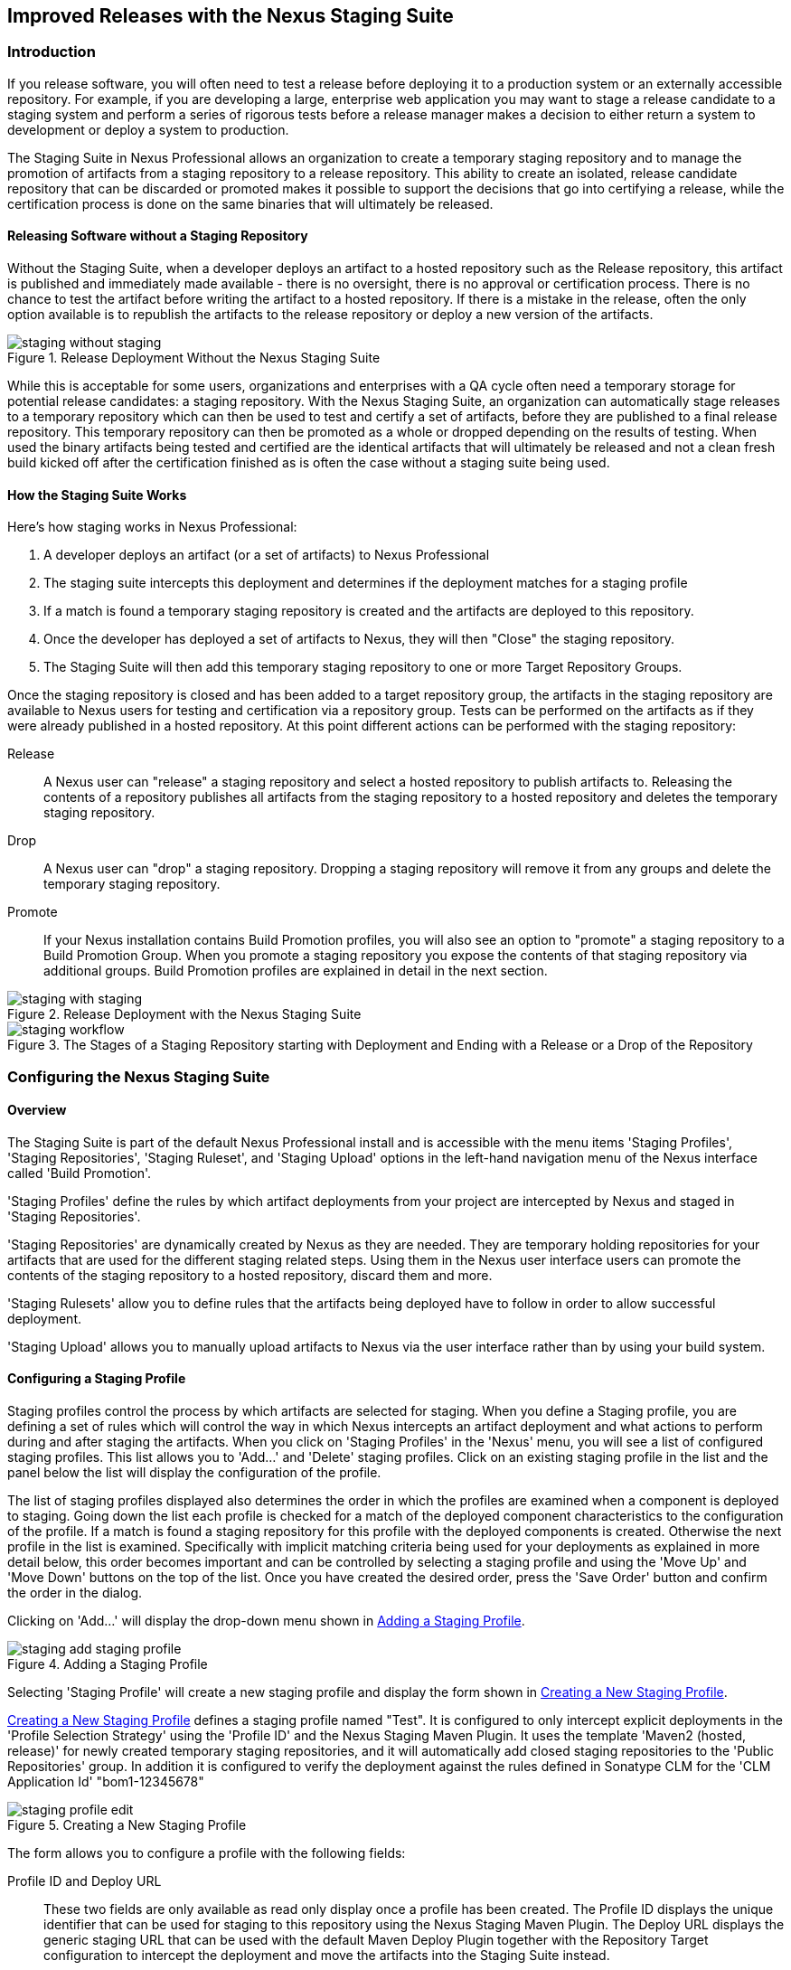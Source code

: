 [[staging]]
== Improved Releases with the Nexus Staging Suite

[[staging-sect-intro]]
=== Introduction

If you release software, you will often need to test a release before
deploying it to a production system or an externally accessible
repository. For example, if you are developing a large, enterprise web
application you may want to stage a release candidate to a staging
system and perform a series of rigorous tests before a release manager
makes a decision to either return a system to development or deploy a
system to production.

The Staging Suite in Nexus Professional allows an organization
to create a temporary staging repository and to manage the promotion
of artifacts from a staging repository to a release repository. This
ability to create an isolated, release candidate repository that can be
discarded or promoted makes it possible to support the decisions that
go into certifying a release, while the certification process is done
on the same binaries that will ultimately be released.

[[staging-sect-without]]
==== Releasing Software without a Staging Repository

Without the Staging Suite, when a developer deploys an artifact to a
hosted repository such as the Release repository, this artifact is
published and immediately made available - there is no oversight,
there is no approval or certification process. There is no chance to
test the artifact before writing the artifact to a hosted
repository. If there is a mistake in the release, often the only
option available is to republish the artifacts to the release
repository or deploy a new version of the artifacts.

.Release Deployment Without the Nexus Staging Suite
image::figs/web/staging_without_staging.png[scale=60]

While this is acceptable for some users, organizations and enterprises
with a QA cycle often need a temporary storage for potential release
candidates: a staging repository. With the Nexus Staging Suite, an
organization can automatically stage releases to a temporary
repository which can then be used to test and certify a set of
artifacts, before they are published to a final release
repository. This temporary repository can then be promoted as a whole
or dropped depending on the results of testing. When used the binary
artifacts being tested and certified are the identical artifacts that
will ultimately be released and not a clean fresh build kicked off
after the certification finished as is often the case without a
staging suite being used.

[[staging-sect-how]]
==== How the Staging Suite Works

Here's how staging works in Nexus Professional:

. A developer deploys an artifact (or a set of artifacts) to Nexus
Professional

. The staging suite intercepts this deployment and determines if the
deployment matches for a staging profile 

. If a match is found a temporary staging repository is created and
the artifacts are deployed to this repository.

. Once the developer has deployed a set of artifacts to Nexus, they
will then "Close" the staging repository.

. The Staging Suite will then add this temporary staging repository to
one or more Target Repository Groups.

Once the staging repository is closed and has been added to a target
repository group, the artifacts in the staging repository are
available to Nexus users for testing and certification via a
repository group. Tests can be performed on the artifacts as if they
were already published in a hosted repository. At this point different
actions can be performed with the staging repository:

Release:: A Nexus user can "release" a staging repository and select a
hosted repository to publish artifacts to. Releasing the contents of a
repository publishes all artifacts from the staging repository to a
hosted repository and deletes the temporary staging repository.

Drop:: A Nexus user can "drop" a staging repository. Dropping a
staging repository will remove it from any groups and delete the
temporary staging repository.

Promote:: If your Nexus installation contains Build Promotion
profiles, you will also see an option to "promote" a staging
repository to a Build Promotion Group. When you promote a staging
repository you expose the contents of that staging repository via
additional groups. Build Promotion profiles are explained in detail in
the next section.

.Release Deployment with the Nexus Staging Suite
image::figs/web/staging_with_staging.png[scale=60]

[[fig-staging-release-description]]
.The Stages of a Staging Repository starting with Deployment and Ending with a Release or a Drop of the Repository
image::figs/web/staging-workflow.png[scale=60]


[[staging-sect-prepare-nexus]]
=== Configuring the Nexus Staging Suite

==== Overview

The Staging Suite is part of the default Nexus Professional install
and is accessible with the menu items 'Staging Profiles', 'Staging
Repositories', 'Staging Ruleset', and 'Staging Upload' options in the
left-hand navigation menu of the Nexus interface called 'Build
Promotion'.

'Staging Profiles' define the rules by which artifact deployments from
your project are intercepted by Nexus and staged in 'Staging
Repositories'. 

'Staging Repositories' are dynamically created by Nexus as they are
needed. They are temporary holding repositories for your artifacts
that are used for the different staging related steps. Using them in
the Nexus user interface users can promote the contents of the
staging repository to a hosted repository, discard them and more.

'Staging Rulesets' allow you to define rules that the artifacts being
deployed have to follow in order to allow successful deployment. 

'Staging Upload' allows you to manually upload artifacts to Nexus via
the user interface rather than by using your build system.

==== Configuring a Staging Profile

Staging profiles control the process by which artifacts are selected
for staging. When you define a Staging profile, you are defining a set
of rules which will control the way in which Nexus intercepts an
artifact deployment and what actions to perform during and after
staging the artifacts. When you click on 'Staging Profiles' in the 'Nexus'
menu, you will see a list of configured staging profiles. This list
allows you to 'Add...' and 'Delete' staging profiles. Click on an
existing staging profile in the list and the panel below the list will
display the configuration of the profile.

The list of staging profiles displayed also determines the order in
which the profiles are examined when a component is deployed to
staging. Going down the list each profile is checked for a match of
the deployed component characteristics to the configuration of the
profile. If a match is found a staging repository for this profile
with the deployed components is created. Otherwise the next profile in
the list is examined. Specifically with implicit matching criteria
being used for your deployments as explained in more detail below,
this order becomes important and can be controlled by selecting a
staging profile and using the 'Move Up' and 'Move Down' buttons on the
top of the list. Once you have created the desired order, press the
'Save Order' button and confirm the order in the dialog.

Clicking on 'Add...' will display the drop-down menu shown in
<<fig-staging-add-staging-profile>>.

[[fig-staging-add-staging-profile]]
.Adding a Staging Profile
image::figs/web/staging_add-staging-profile.png[scale=60]

Selecting 'Staging Profile' will create a new staging profile and
display the form shown in <<fig-staging-edit-profile>>.

<<fig-staging-edit-profile>> defines a staging profile named "Test".
It is configured to only intercept explicit deployments in the
'Profile Selection Strategy' using the 'Profile ID' and the Nexus
Staging Maven Plugin. It uses the template 'Maven2 (hosted, release)'
for newly created temporary staging repositories, and it will
automatically add closed staging repositories to the 'Public
Repositories' group. In addition it is configured to verify the
deployment against the rules defined in Sonatype CLM for the 'CLM
Application Id' "bom1-12345678"

[[fig-staging-edit-profile]]
.Creating a New Staging Profile
image::figs/web/staging-profile-edit.png[scale=60]

The form allows you to configure a profile with the following fields:

Profile ID and Deploy URL:: These two fields are only available as
read only display once a profile has been created. The Profile ID
displays the unique identifier that can be used for staging to this
repository using the Nexus Staging Maven Plugin. The Deploy URL
displays the generic staging URL that can be used with the default
Maven Deploy Plugin together with the Repository Target configuration
to intercept the deployment and move the artifacts into the Staging
Suite instead.

Profile Name:: The name of the staging profile. This can be an arbitrary
value. It is simply a convenience for the Nexus Administrator, and
it is also used to create Nexus roles that are used to grant
permissions to view and manipulate staging repositories created by
this profile.

Profile Selection Strategy:: Select the strategy used by Nexus to
select this staging profile. Explicit or Implicit is the default
behaviour and causes Nexus to select the profile by the provided
staging profile identifier and if none is provided fall back to an
automatic determination. It is necessary to be used with
the Maven Deploy Plugin and the correct staging profile is determined
using Repository Targets together with the generic Deploy URL of Nexus.
+
When using the Nexus Staging Maven Plugin for deployments, and
therefore an explicitly defined staging profile in the project POM, the
setting should be changed to Explicit Only. This will prevent the
profile from implicitly capturing a deployment in this repository due
to the matching defined and allow Nexus to ensure that the deployment
reaches the Staging Profile with the configured Staging Profile ID
even if the default matching and staging profile order could
potentially cause a deployment to end up in a different profile.

Searchable Repositories:: The default value of enabling this
feature will cause any new artifacts in this staging profile to be
added to the indexes and therefore be available in search
queries. Disable this feature to "hide" artifacts in staging.

Staging Mode:: This field contains the options "Deploy," "UI Upload,"
and "Deploy and UI Upload." This controls how artifacts can be staged
to this staging profile. If Deploy is selected, artifacts can only be
deployed using Maven to upload build artifacts. If UI Upload is
selected, users can upload artifacts to Nexus using the Nexus user
interface.

Template:: Defines the template for the format of the temporary
staging repositories created by this staging profile. The current
version of Nexus Professional provides the option "Maven2 (hosted,
release)" only. Additional templates can be supplied by plugins that
enable staging for other repository types. An example for such a
plugin is the http://code.google.com/p/nexus-yum-plugin/[Nexus Yum
Plugin].

Repository Target:: When a developer deploys an artifact to the
generic Deploy URL, the Staging Suite will check to see if the
artifact matches the patterns defined in this Repository Target. The
repository target defines the "trigger" for the creation of a staging
repository from this staging profile and is only needed for implicit
deployments with the Deploy URL and not for explicit deployments using
the Profile ID.

Release Repository:: Staged artifacts are stored in a temporary
staging repository which is made available via Target Groups. Once a
staged deployment has been successfully tested, artifacts contained in
the temporary staging repository are promoted to a hosted repository
as their final storage place. The Release Repository setting
configures this target release repository for this staging profile.

CLM Applicaiton Id:: Configures the application identifier defined in the
Sonatype CLM server, allowing you to use the rules defined there for 
staging within Nexus. More details can be found in <<sonatype-clm>>.

Content Type:: Nexus can create staging repositories for repositories
of type Maven2. This value is automatically selected based on the chosen
template. 

Target Groups:: When a Staging Repository is "closed" and is made
available to users and developers involved in the testing process, the
temporary Staging Repository is added to one or more Repository
Groups. This field defines those groups. It is a best practice to
create a separate group, different from the group typically used for
development like the default 'Public Repositories' group for
staging. This prevents the staged artifacts from leaking to all users
and allows you to control access to the them via security settings for
the separate repository group. In many cases mulitple target groups
can be useful for different user groups to have access.

Close Repository Notification Settings:: After a developer has
deployed a set of related release artifacts, a staging repository is
"closed". This means that no further artifacts can be deployed to the
same staging repository.  A repository would be closed when a
developer is satisfied that a collection of staged artifacts is ready
to be certified by a manager or a quality assurance resource. In this
setting, it is possible to define email addresses and roles which
should be notified of a staging repository being closed. A
notification email will be sent to all specified email addresses, as
well as all Nexus users in the specified roles, informing that a
staging repository has been closed. It is also possible to select that
the creator of the staging repository receives this notification.

Promote Repository Notification Settings:: Once a closed staging
repository has been certified by whoever is responsible for testing
and checking a staged release, it can then be promoted (published) or
dropped (discarded). In this setting, it is possible to define email
addresses and Nexus security roles which should be notified of a
staging repository being promoted. A notification email will be sent
to all specified email addresses, as well as all Nexus users in the
specified roles, informing that a staging repository has been
promoted. It is also possible to select that the creator of the
staging repository receives this notification.

Drop Repository Notification Settings:: In this setting, it is
possible define email addresses and roles which should be notified of
a staging repository being dropped.  A notification email will be sent
to all specified email addresses, as well as all Nexus users in the
specified roles, informing that a staging repository has been
dropped. It is also possible to select that the creator of the staging
repository receives this notification.
           
Close Repository Staging Rulesets:: This defines the rulesets which
will be applied to a staging repository before it can be closed. If
the staging repository does not pass the rules defined in the
specified rulesets, you will be unable to close it. For more
information about rulesets, see <<staging-sect-rulesets>>.

Promote Repository Staging Rulesets:: This defines the rulesets which
will be applied to a staging repository on promotion. If the staging
repository does not pass the rules defined in the specified rulesets,
the promotion will fail with an error message supplied by the failing
rule. For more information about rulesets, see
<<staging-sect-rulesets>>.


[[staging-sect-config-build-profile]]
==== Configuring Build Promotion Profiles

A Build Promotion profile is used when you need to add an additional
step between initial staging and final release. To add a new Build
Promotion profile, open the Staging Profiles link from the Nexus menu
and click on Add... to display the drop-down menu shown in
<<fig-staging-build-promo-link>>. Select Build Promotion Profile from
this drop-down to create a new Build Promotion Profile.

[[fig-staging-build-promo-link]]
.Multi-level Staging and Build Promotion
image::figs/web/staging-build-promotion-profile-add.png[scale=60]

After creating a new Build Promotion profile, you will see the
form shown in <<fig-staging-build-promo-profile>>. This
form contains the following configuration fields:

Profile Name:: This is the name for the Build Promotion profile which
will be displayed in the promotion dialog and be associated
with repositories created from this promotion profile.

Template:: This is the template for repositories generated by this
Build Promotion profile. The default value for this field is "Maven2
(group)".

Target Groups:: This is the most important configuration field for a
Build Promotion profile. It controls the group that promoted artifacts
will be made available through. Artifacts can be made available
through one or more groups.

[[fig-staging-build-promo-profile]]
.Configuring a Build Promotion Profile
image::figs/web/staging_closed-beta-promotion-group.png[scale=60]

[[staging-sect-security]]
==== Staging Related Security Setup

Staging Suite is controlled by three roles:

- Staging: Deployer
- Staging: Promoter
- Staging: Repositories

These roles are available as general 'admin' roles that apply to all
staging profiles with the respective access. When you create a new
staging profile, Nexus will create new roles that grant permissions
specific to that staging profile. If you created the staging profile
named 'Test', Nexus created the three new and profile specific roles:

Staging: Repositories (Test):: This role grants a user read and view
access to the staging repositories created by the 'Test' staging
profile.
 
Staging: Deployer (Test):: This role grants all of the privileges from
the Staging: Repositories role and in addition grants the user
permission to deploy artifacts, close and drop any staging repository
created by the 'Test' staging profile.

Staging: Promoter (Test):: This role grants the user to right to
promote staging repositories created by the 'Test' staging profile.

To perform a staged deployment, the user deploying the artifact must
have the "Staging: Deployer (admin)" role or the "Staging: Deployer"
role for a specific Staging Profile.

To configure the deployment user with the appropriate staging role,
click on Users under the Security menu in the Nexus menu. Once you see
the Users panel , click on the deployment user to edit this user's
roles. Click on the Add button in the Role Management section of the
Config tab visible in <<fig-staging-user-add-role>> for the user to be
able to add new roles to the user.


[[fig-staging-user-add-role]]
.Adding a Role to a User 
image::figs/web/staging-user-add-role.png[scale=60]

Use the Filter section with the keyword Staging and press the Apply
 Filter button to see all available staging related roles as displayed
 in <<fig-staging-user-add-role>>.

[[fig-staging-user-add-role-dialog]]
.Available Roles for Staging with a Test Staging Profile 
image::figs/web/staging-user-add-role-dialog.png[scale=40]

You should see the "Staging: Deployer (admin)" role listed as well as
the 'Test' staging profile specific role, the promoter and
repositories ones for 'admin' and 'Test' and a few staging user
interface related roles. These roles are required if interaction with
the staging suite in the Nexus user interface is desired and allow you
to control the details about this access. If you need to add a
specific permission to activate a single Staging Profile, you would
select that specific role.

Once the deployment user has the "Staging: Deployer (admin)" role, you
can then use this user to deploy to the staging URL and trigger any
staging profile. Without this permission, the deployment user would
not be able to publish a staged artifact. 

In a similar fashion you can assign the promoter role to users.

In addition to the roles created a number of specific privileges is
available to further customize the access to the staging suite: 

Staging Profiles:: allows control of create, read, delete and update
operations on staging propfiles.

Staging Repository: test-001:: separate privileges for each staging
repository allowing create, read, update and delete operations are
generated automatically.

Staging: All Profiles, Owner All Profiles  and Profile xyz:: these
staging profile specific priviliges can be granted for drop, promote,
read and finish operations.

Staging: Rule Set and Staging: Rule Types:: control access to staging
rules and rule types

Staging: Upload:: controls access to the manual staging upload user interface

Staging: Repositories, Promote Repository, Profile Ordering, Close Staging and others::
a number of application user interface specific privileges allow fine
grained control over access in the user interface

==== Using Repository Targets for Staging 

The Staging Suite intercepts deployments to Nexus using Repository
Targets as documented in <<confignx-sect-managing-repo-targets>> when
using implicit matching as a profile selection strategy based on the
artifacts path in the repository.

For example, if you wanted to intercept all deployments to the
com.sonatype.sample groupId, you would create a repository target
with a pattern with a regular expression of
`^/com/sonatype/sample/.*` and use that repository target in your
Staging Profile configuration.

[[staging-sect-deployment]]
=== Configuring your Project for Deployment

Once Nexus is configured to receive artifacts in the staging suite as
documented in <<staging-sect-prepare-nexus>>, you will have to update
your project build configuration to deploy to the staging suite.

The preferred way to do this is to take advantage of the features
provided by the Nexus Staging Maven Plugin or the Nexus Staging Ant
Tasks  as documented in
<<staging-sect-deployment-nexus-staging-maven-plugin>>
and <<staging-sect-deployment-nexus-staging-ant-tasks>>.

If you need to continue to use the Maven Deploy Plugin you can read
about using it with the Nexus Staging Suite in 
<<staging-sect-deployment-maven-deploy-plugin>>. 

With all tools you can use the manual upload of your artifacts
documented in <<staging-sect-deployment-manual>>.

[[staging-sect-deployment-nexus-staging-maven-plugin]]
==== Deployment with the Nexus Staging Maven Plugin

The Nexus Staging Maven Plugin is a Nexus specific and more powerful
replacement for the Maven Deploy Plugin with a number of features
specifically geared towards usage with the Nexus Staging Suite. The
simplest usage can be configured by adding it to the project build plugins
section as an extension:

----
<build>
  <plugins>
    <plugin>
      <groupId>org.sonatype.plugins</groupId>
      <artifactId>nexus-staging-maven-plugin</artifactId>
      <version>1.5.1</version>
      <extensions>true</extensions>
      <configuration>
        <serverId>local-nexus</serverId>
        <nexusUrl>http://localhost:8081/nexus/</nexusUrl>
      </configuration>
    </plugin>
----

NOTE: It is important to use a version of the plugin that is
compatible with your Nexus server. Version 1.2 is compatible with
Nexus 2.3, Version 1.4.4 is compatible with Nexus 2.4, Version 1.4.8
is compatible with Nexus 2.5 and 2.6. The latest version of the plugin
available is always compatible with the latest available version of
Nexus. Try to use the newest possible plugin version to take advantage
of any available improvements.

Following Maven best practices the version should be pulled out into a
pluginManagement section in a company POM or parent POM.

This configuration works only in Maven 3 and automatically replaces
the deploy goal invocation of the Maven Deploy Plugin in the deploy
Maven lifecycle phase with the deploy goal invocation of the Nexus
Staging Maven Plugin. 

The minimal required configuration parameters for the Nexus Staging
Maven Plugin are:

serverId:: the id of the server element in `settings.xml` from which
the user credentials for accessing Nexus should be retrieved 
nexusUrl:: the base URL at which the Nexus server to be used for
staging is available

With this configuration the Nexus Staging Maven Plugin will stage the
artifacts locally and connect to Nexus. Nexus will try to determine
the appropriate Staging Profile by matching the artifact path with any
repository targets configured with staging profiles with an activated
implicit profile selection strategy. If an appropriate staging profile
is found a staging repository is created on the fly and the artifacts
are deployed into it. If no profile is found the upload will fail.

To successfully deploy to your Nexus instance, you will
need to update your Maven Settings with the credentials for the
deployment user. These credentials are stored in the Maven Settings file
in ~/.m2/settings.xml. 

To add these credentials, add the following element to the servers
element in your ~/.m2/settings.xml file as shown in
<<ex-staging-deployment-credentials>>.

[[ex-staging-deployment-credentials]]
.Listing deployment credentials in Maven Settings
----
<settings>
  ...
  <servers>
    ...
    <server>
      <id>nexus</id>
      <username>deployment</username>
      <password>deployment123</password>
    </server>
  </servers>
  ...
</settings>
----

Note that the server identifier listed in
<<ex-staging-deployment-credentials>> should match the serverId
parameter you are passing to the Nexus Staging Maven Plugin and in the
example contains the default password for the Nexus deployment user -
deployment123.  You should change this password to match the
deployment password for your Nexus installation.

If more control is desired over when the plugins deploy goal is
activated or if Maven 2 is used, you have to explicitly deactivate the
Maven Deploy Plugin and replace the Maven Deploy Plugin invocation
with the Nexus Staging Maven Plugin like visible in
in <<fig-staging-maven2and3>>.

[[fig-staging-maven2and3]]
.Usage of Nexus Staging Maven Plugin for Maven 2
----
<build> 
  <plugins> 
    <plugin> 
      <groupId>org.apache.maven.plugins</groupId> 
      <artifactId>maven-deploy-plugin</artifactId> 
      <configuration>
        <skip>true</skip> 
      </configuration> 
    </plugin> 
    <plugin> 
      <groupId>org.sonatype.plugins</groupId> 
      <artifactId>nexus-staging-maven-plugin</artifactId>
      <executions> 
        <execution> 
          <id>default-deploy</id> 
          <phase>deploy</phase> 
          <goals> 
            <goal>deploy</goal> 
          </goals> 
        </execution> 
      </executions> 
      <configuration> 
        <serverId>local-nexus</serverId>
        <nexusUrl>http://localhost:8081/nexus/</nexusUrl>
        <!-- explicit matching using the staging profile id -->
        <stagingProfileId>129341e09f2ee275</stagingProfileId>
      </configuration> 
    </plugin>
...
----

The implicit matching relies on the setup of repository targets as
well as the correct order of staging profiles and is therefore an
error prone approach when many staging profiles are in use. 

The preferred way to work in this sceneario is to change the profile
selection strategy on all staging profiles to explicit only and pass
the staging profile id to the Nexus Staging Maven Plugin using the
`stagingProfileId` configuration parameter as documented above. A full
example pom.xml for deployment of snapshot as well as release builds
with the Nexus Staging Maven Plugin using explicit matching for the
staging profile and locally staged builds and atomic uploads is
available in <<fig-staging-example-pom>>.

[[fig-staging-example-pom]]
.Full example pom.xml for Nexus Staging Maven Plugin usage
----
<project>
  <modelVersion>4.0.0</modelVersion>

  <groupId>com.sonatype.training.nxs301</groupId>
  <artifactId>explicit-staging-example</artifactId>
  <version>1.0.0</version>

  <distributionManagement>
    <snapshotRepository>
    <id>nexus-snapshots</id>
    <url>http://localhost:8081/nexus/content/repositories/snapshots</url>
    </snapshotRepository>
  </distributionManagement>

  <build>
    <plugins>
      <plugin>
        <groupId>org.sonatype.plugins</groupId>
        <artifactId>nexus-staging-maven-plugin</artifactId>
        <version>1.5.1</version>
        <extensions>true</extensions>
        <configuration>
	      <serverId>nexus-releases</serverId>
          <nexusUrl>http://localhost:8081/nexus/</nexusUrl>
          <!-- update this to the correct id! -->
          <stagingProfileId>1296f79efe04a4d0</stagingProfileId>
        </configuration>
      </plugin>
    </plugins>
  </build>
</project>
----

In order to deploy project artifacts to Nexus with the above setup you
would invoke a build with

----
mvn clean deploy
----

The build will locally stage the artifacts for deployment in
`target/nexus-staging`, on the console and create a closed staging repository in Nexus
holding the build artifacts. This execution of the `deploy`
goal of the Nexus Staging Maven Plugin performs the following actions:

- the artifacts are staged locally, 

- a staging profile is selected either implicitly or explicitly

- a staging repository is either created on the fly if needed or just
  selected

- an atomic upload to the staging repository is performed

- and the staging repository is closed (or dropped if upload fails)

The log of a successful deployment would look similar to this:

----
[INFO] --- nexus-staging-maven-plugin:1.1.1:deploy (injected-nexus-deploy) @ staging-example ---
[INFO] Using server credentials with ID="nexus-releases" from Maven settings.
[INFO] Preparing staging against Nexus on URL http://localhost:8081/nexus/
[INFO]  * Remote Nexus reported itself as version 2.2.1 and edition "Professional"
[INFO]  * Using staging profile ID "12a1656609231352" (matched by Nexus).
[INFO] Staging locally (stagingDirectory=
"/Users/manfred/dev/explicit-staging-example/target/nexus-staging/12a1656609231352")...
Uploading: file: ... explicit-staging-example-1.0.0.jar
Uploaded: file: ... explicit-staging-example-1.0.0.jar (4 KB at 1051.1 KB/sec)
Uploading: file: ... explicit-staging-example-1.0.0.pom
Uploaded: file: ... explicit-staging-example-1.0.0.pom (4 KB at 656.2 KB/sec)
Downloading: file: ...maven-metadata.xml
Uploading: file: ...maven-metadata.xml
Uploaded: file: ... maven-metadata.xml (322 B at 157.2 KB/sec)
[INFO] Staging remotely...
[INFO] Uploading locally staged directory: 12a1656609231352
[INFO] Performing staging against Nexus on URL http://localhost:8081/nexus/
[INFO]  * Remote Nexus reported itself as version 2.2.1 and edition "Professional"
[INFO]  * Created staging repository with ID "test-002", 
applied tags: {javaVersion=1.6.0_37, localUsername=manfred}
[INFO]  * Uploading locally staged artifacts to: 
http://localhost:8081/nexus/service/local/staging/deployByRepositoryId/test-002
[INFO]  * Upload of locally staged artifacts done.
[INFO]  * Closing staging repository with ID "test-002".
[INFO] Finished staging against Nexus with success.
---- 

Failures are accompanied by error reports that reveal further details:

----
[ERROR] Error while trying to close staging repository with ID "test-003".
[ERROR] 
[ERROR] Nexus Staging Rules Failure Report
[ERROR] ==================================
[ERROR] 
[ERROR] Repository "Test-003 (u:admin, a:127.0.0.1)" (id=n/a) failures
[ERROR]   Rule "RepositoryWritePolicy" failures
[ERROR]     * Artifact updating: Repository ='releases:Releases' does
not allow updating 
artifact='/com/sonatype/training/nexus/explicit-staging-example/t1.0.0/staging-example-1.0.0.jar'
[ERROR]     * Artifact updating: Repository ='releases:Releases' does 
not allow updating 
artifact='/com/sonatype/training/nexus/explicit-staging-example/1.0.0/staging-example-1.0.0.pom'
[ERROR] 
[ERROR] 
----

If the configuration parameter
`skipStagingRepositoryClose` set to `true` is passed to the plugin
execution, the remote staging repository will not be closed.

Instead of Nexus creating a staging repository based on the implicit
or explicit staging profile selection, you can explicitly configure
the staging repository to use by providing the staging repository name
as value of the `stagingRepositoryId` configuration property via the
plugin configuration or command line invocation. 

The identifier of a staging repository can be determined by looking at
the name column in the list of staging repositories. The name column
used the capitalized id and adds the username and address the staging
was deployed from in brackets. For example a name could be 
`Test-003 (u: admin, a: 127.0.0.1)`. The ID of this staging repository
is `test-003`.

Together with skipping the closing of the repository using
`skipStagingRepositoryClose` it is possible to get multiple builds to
deploy to the same staging repository and therefore have a number of
artifacts go through the staging workflow together. An alternative to
this approach would be to create an aggregating project that assembles
all artifacts together e.g. in an assembly and then use this project
for staging.


Finally to override all staging you can define the full repository URL to
deploy to with the `deployUrl` configuration parameter e.g.

---- 
http://localhost:8081/nexus/content/repositories/releases/
----

This would cause any staging to be skipped and a straight upload of
the artifacts to the repository to occur.

As part of the configuration section for the plugin you can define
tags with arbitrary key and value names. For example you could create
a tag with key localUsername and a value of the current user picked up
from the USER environment variable:

----
...
<configuration>
...  
  <tags>
    <localUsername>${env.USER}</localUsername>
    <javaVersion>${java.version}</javaVersion>
  </tags>
...
----


Once artifacts are released these tags are transformed into attributes
stored along the artifacts in the release repository and  can be
accessed via the REST interface and therefore any plugin and user
interface integration. 

In addition to the above documented configuration options that
determine the behvaiour of the Nexus Staging Maven Plugin, further
configuration can be provided with the following parameters:

altStagingDirectory:: defaulting to target/nexus-staging you can
set the property to set a different folder for the local staging 
description:: allows you to provide a description for the staging
repository action like close or drop carried out as part of the plugin
execution. The description will then be used in any notification just
like a description provided in the user interface.
keepStagingRepositoryOnFailure:: setting this flag to true will cause
the plugin to skip any clean up operations like dropping a staging
repository for failed uploads, by default these clean up operations
occur
keepStagingRepositoryOnCloseRuleFailure:: with the default setting of
false the Nexus Staging Maven Plugin will drop the created staging
repository if any staging rule violation occurs. If this flag is set
to true, it will not drop the staging repository. This allows you to
inspect the deployed components in order to figure out why a rule
failed causing the staging failure.
skipStagingRepositoryClose:: set this to true to turn off the
automatic closing of a staging repository after deployment
skipNexusStagingDeployMojo:: set to false by default this flag will
cause to skip any execution of the 'deploy' goal of the plugin when
set to true similar to 'maven.deploy.skip'
skipStaging:: set to false by default this flag will cause to skip any
execution of the plugin when set to true
skipRemoteStaging:: if this flag is set to true any step related to
remote staging will be skipped and only local staging will be
performed, the default setting is false
skipLocalStaging:: by default set to 'true' causes the Nexus Staging
Maven Plugin to use local staging, setting this parameter to 'false'
turns off local staging, which emulates the immediate upload as
performed by the Maven Deploy Plugin
releaseAfterClose:: if you set this flag to 'true', the staging
repository will be closed and, following a
successful validation of all staging rules including potential
Sonatype CLM based validation, released. By default this property is
set to 'false'. Changing it to true can be a useful setup for
continuous integration server based releases.
stagingProgressTimeoutMinutes:: defaulting to 5 minutes, this
configuration allows you to set the timeout for staging
operations. Changes are most often required for complex staging operations
involving custom staging rules or Sonatype CLM integration.
stagingProgressPauseDurationSeconds:: the default of 3 seconds can be
changed if larger pauses between progress polls for staging operations
are desired.

With `skipRemoteStaging` set to true, only the local staging
happens. This local staging can then be picked up for the remote
staging and closing by running the `deploy-staged` goal of the plugin
explicitly like this

----
mvn nexus-staging:deploy-staged
----

Besides the default `deploy` goal the Nexus Staging Maven Plugin
supports a number of additional goals. By configuring executions of
the goals as part of your POM or manually invoking them further
automation of a staged release process can be achieved.

deploy-staged:: perform full staging deployment workflow for a locally
staged project e.g. with the artifacts in target/nexus-staging

deploy-staged-repository:: perform an upload of a repository from the
local filesystem to a staging repository.

close:: close the staging repository for current context

drop:: drop the staging repository for current context

release:: release the staging repository for current context

promote:: promote the staging repository for the current context

Closing, dropping and releasing the staging repository using the goals
relies on content of a local staging folder .

Promoting additionally needs the build promotion profile name passed in
via the `buildPromotionProfileId` configuration parameter.

The 'deploy-staged-repository' goal can be used to stage a
repository. Typically a local repository is created with an invocation
of the deploy similar to 

----
mvn deploy -DaltDeploymentRepository=local::default::file://path
----  

To deploy this file system repository with the goal, you have to
provide the path to this repository with the 'repositoryDirectory'
parameter as well as 'nexusUrl', 'serverId' and
'stagingProfileId' . Optionally you can configure the repository to
stage into with 'stagingRepositoryId'. This aggregated command is then
be run outside any specific Maven project.

While the above goals need the context of a project with configuration
for the Nexus Staging Plugin in the POM file, it is possible to
execute staging repository related tasks without a project as
well. The Nexus Staging Maven Plugin offers remote-control goals to
control staging in Nexus:

rc-close:: close a specified staging repository 

rc-drop:: drop a specified staging repository 

rc-release:: release a specified staging repository 

rc-promote:: promote a specified staging repository

rc-list:: list all staging repositories

When invoking these goals outside a project context you need to have
the Nexus Staging Maven Plugin groupId specified as a pluginGroup in
your settings.xml:

----
 <pluginGroups>
       <pluginGroup>org.sonatype.plugins</pluginGroup>
 </pluginGroups>
----

In addition you need to specify all parameters on the command line as
properties passed in via `-Dkey=value`.

At a minimum the required parameters `serverId` and `nexusUrl` have to
be specified:
----
 mvn nexus-staging:rc-close -DserverId=local-nexus -DnexusUrl=http://localhost:8081/nexus
---- 

Depending on the goal you will have to configure the staging
repositories you want to close, drop or release with

----
 -DstagingRepositoryId=repo-001,repo-002
----

and you can also supply a description like this

----
-Ddescription="Dropping since QA of issue 123 failed"
----

For promoting you need to add the required parameter that specifies
the build promotion profile identifier:

----
-DbuildPromotionProfileId=12a25eabf8c8b3f2
----

A successful remote control drop would be logged in the command line
similar to this

---- 
— nexus-staging-maven-plugin:1.2:rc-drop (default-cli) @ standalone-pom —
[INFO] Connecting to Nexus...
[INFO] Using server credentials with ID="nexus-releases" from Maven settings.
[INFO] RC-Dropping staging repository with IDs=[test-003]
[INFO] ------------------------------------------------------------------------
[INFO] BUILD SUCCESS
[INFO] ------------------------------------------------------------------------
----

An example  usage of the +rc-list+ goal with output is 
----
$mvn nexus-staging:rc-list -DnexusUrl=http://localhost:8081/nexus
-DserverId=nexus
...
[INFO] --- nexus-staging-maven-plugin:1.5.1:rc-list (default-cli) @ standalone-pom ---
[INFO] Connecting to Nexus...
[INFO] Using server credentials with ID="nexus" from Maven settings.
[INFO] Getting list of available staging repositories...
[INFO]
[INFO] ID                   State    Description
[INFO] example_release_profile-1000 OPEN     Implicitly created (auto
staging).
...
----

WARNING: The Nexus Maven Plugin in versions earlier than 2.1.0 had goals
to work with staging repositories. These goals have been deprecated in
favour of the remote control goals of the Nexus Staging Maven Plugin.

[[staging-sect-deployment-nexus-staging-ant-tasks]]
==== Deployment with the Nexus Staging Ant Tasks

The Nexus Staging Ant Tasks provide equivalent features to the Nexus
Staging Maven Plugin for Apache Ant users covering all use cases for
interacting with the Nexus Staging Suite.

To use the Ant tasks in your Ant build file you need to download the
complete jar with the included dependencies. You can find it at
the Central Repository. Simply search for 'nexus-staging-ant-tasks'
and download the jar file with the `uber` classifier
e.g. `nexus-staging-ant-tasks-1.0-uber.jar`.

After downloading, put the jar file somewhere in your
project or in your system so you can add it to the classpath in your
build file with a task definition. In the following example the jar
file is placed in a `tasks` folder within the project.

----
<taskdef uri="antlib:org.sonatype.nexus.ant.staging" 
         resource="org/sonatype/nexus/ant/staging/antlib.xml">
  <classpath>
    <fileset dir="tasks" includes="nexus-staging-ant-tasks-*uber.jar" />
  </classpath>
</taskdef>
----

The deployment related information for your project is captured in a
`nexusStagingInfo` section in your build file that contains all the
necessary configuration.

----
<staging:nexusStagingInfo id="target-nexus" 
    stagingDirectory="target/local-staging">
  <staging:projectInfo groupId="org.sonatype.nexus.ant"
      artifactId="nexus-staging-ant-tasks"
      version="1.0" />
  <staging:connectionInfo 
      baseUrl="http://localhost:8081/nexus">
    <staging:authentication 
      username="deployment" 
      password="deployment123" />
  </staging:connectionInfo>
</staging:nexusStagingInfo>
----

nexusStagingInfo:id:: the identifier that allows you to reference the
staging information in the Ant build file

stagingInfo:stagingDirectory:: the local staging directory, a place
where local staging will happen. Ensure that this directory is cleaned
up by "clean" tasks (or alike, if any).

projectInfo:: the project information targetting a staging
profile. This can be done explicitly with the stagingProfileId or
implicitly with groupId, artifactId and version. stagingRepositoryId
can also be part of projectInfo identifying a staging repository for
interaction

connectionInfo:baseUrl:: the base URL of the Nexus server you want to
deploy to and interact with

If necessary the connection Info can have a nested proxy section

----
<staging:proxy 
    host="proxy.mycorp.com" 
    port="8080">
  <staging:authentication 
      username="proxyUser" 
      password="proxySecret" />
</staging:proxy>
----

With the above setup you are ready to add a deploy target to your
build file that stages the artifacts locally as well as remotely and
closes the staging repository. 

----
<target name="deploy" description="Deploy: Local and Remote Staging">

  <staging:stageLocally>
    <staging:nexusStagingInfo 
        refid="target-nexus" />
      <fileset dir="target/local-repo" 
        includes="**/*.*" />
    </staging:stageLocally>

  <staging:stageRemotely>
    <staging:nexusStagingInfo 
        refid="target-nexus" />
  </staging:stageRemotely>

</target>
----

Similarily you can create a target that releases the staged artifacts
by adding the releaseStagingRepository task to the end of the target:

----
<staging:releaseStagingRepository>
  <staging:nexusStagingInfo 
      refid="target-nexus" />
</staging:releaseStagingRepository>
----

The stageLocally task takes a fileset as configuration. The
stageRemotely task has additional configuration options 

keepStagingRepositoryOnFailure:: set to true this causes the remote
staging repository to be kept rather than deleted in case of a failed
upload, default setting is false

skipStagingRepositoryClose:: by default a staging repository is
automatically closed, setting this parameter to true will cause the
staging repository to remain open

In addition to the tasks for local and remote staging the Nexus
Staging Ant Tasks includes tasks for closing, dropping, releasing and
promoting a staging repository:

- closeStagingRepository

- dropStagingRepository

- releaseStagingRepository

- promoteStagingRepository

All these tasks take the context information from the local staging
directory or from the optional parameter `stagingRepositoryId`. The
task to promote a repository has the additional, mandatory attribute
`buildPromotionProfileId` to specify the build promotion profile to
promote.

The timing of the task operation can be affected by the following
configuration parameters:

stagingProgressTimeoutMinutes:: defaulting to 5 minutes, this
configuration allows you to set the timeout for staging
operations. Changes are most often required for complex staging operations
involving custom staging rules or Sonatype CLM integration.

stagingProgressPauseDurationSeconds:: the default of 3 seconds can be
changed if larger pauses between progress polls for staging operations
are desired.



[[staging-sect-deployment-maven-deploy-plugin]]
==== Deployment with the Maven Deploy Plugin

When using the Maven Deploy Plugin with the Nexus Staging Suite, you
rely on implicit matching of the artifacts against a staging profile
based on a repository target definition. 

To deploy a staged release, a developer needs to deploy to the
staging URL. To configure a project to deploy to the Staging URL, add
the a distributionManagement element to your project's POM. 

[[ex-staging-dist-management]]
.Listing the Staging URL in distributionManagement
----
<project xmlns="http://maven.apache.org/POM/4.0.0" 
...
  <distributionManagement>
    <repository>
      <id>nexus</id>
      <name>Nexus Staging Repo</name>
      <url>http://localhost:8081/nexus/service/local/staging/deploy/maven2/</url>
    </repository>
  </distributionManagement>
...
</project>
----

This configuration element, distributionManagement, defines the
repository to which our deployment will be made. It references the
Staging Suite's Staging URL:
http://localhost:8081/nexus/service/local/staging/deploy/maven2

This URL acts as a something of a virtual repository to be published
to.  If an artifact being published matches one of the Repository
Targets in a Staging Profile, that Staging Profile is "activated" and
a temporary Staging Repository is created.

Once the sample project's distributionManagement has been set
to point at the Nexus Staging URL and your deployment credentials are
updated in your ~/.m2/settings.xml file, you can deploy to the Staging
URL. To do this, run mvn deploy

----
$ mvn deploy
[INFO] Scanning for projects...
[INFO] ------------------------------------------------------------------------
[INFO] Building staging-test
[INFO]    task-segment: [deploy]
[INFO] ------------------------------------------------------------------------
[INFO] [resources:resources]
[INFO] Using default encoding to copy filtered resources.
[INFO] [compiler:compile]
[INFO] Nothing to compile - all classes are up to date
[INFO] [resources:testResources]
[INFO] Using default encoding to copy filtered resources.
[INFO] [compiler:testCompile]
[INFO] Nothing to compile - all classes are up to date
[INFO] [surefire:test]
[INFO] Surefire report directory: /private/tmp/staging-test/target/surefire-reports

...
[INFO] [jar:jar]
[INFO] [install:install]
[INFO] Installing /private/tmp/staging-test/target/staging-test-1.0.jar to \
~/.m2/repository/com/sonatype/sample/staging-test/1.0/staging-test-1.0.jar
[INFO] [deploy:deploy]
altDeploymentRepository = null
Uploading: http://localhost:8081/nexus/service/local/staging/deploy/maven2/\
com/sonatype/sample/staging-test/1.0/staging-test-1.0.jar
2K uploaded
[INFO] Uploading project information for staging-test 1.0
[INFO] Retrieving previous metadata from nexus
[INFO] repository metadata for: 'artifact com.sonatype.sample:staging-test' 
could not be found on repository: nexus, so will be created
[INFO] Uploading repository metadata for: 'artifact com.sonatype.sample:staging-test'
[INFO] ------------------------------------------------------------------------
[INFO] BUILD SUCCESSFUL
----

If the Staging Suite is configured correctly, any deployment to the
staging URL matching in a repository target configured for a stating
profile should be intercepted by the Staging Suite and placed in a
temporary staging repository. Deployment with the Maven Deploy Plugin
will not automatically close the staging repository. Closing the
staging repository has to be done with the Nexus user interface or the
Nexus Staging Maven Plugin.  Once this repository has been closed, it
will be made available in the Target Group you selected when you
configured the Staging Profile.


[[staging-sect-deployment-manual]]
==== Manually Uploading a Staged Deployment in Nexus

You can also upload a staged deployment via the Nexus interface. To
upload a staged deployment, select Staging Upload from the Nexus
menu. Clicking Staging Upload will show the panel shown in
<<fig-staging-artifact-upload>>.

[[fig-staging-artifact-upload]]
.Uploading a Staged Deployment in Nexus
image::figs/web/staging_artifact-upload.png[scale=60]

To upload an artifact, click on Select Artifact(s) for Upload... and
select an artifacts from the filesystem to upload. Once you have
selected an artifact, you can modify the classifier and the extension
before clicking on the Add Artifact button. Repeat this process to
upload mutltiple artifacts for the same Group, Artficat and Version
(GAV) coordinates like a jar, the pom and maybe a sources and javadoc
jar in addition. Once you have added all the artifacts, you can then
configure the source of the Group, Artifact, Version (GAV) parameters.

If the artifact you are uploading is a JAR file that was created by
Maven it will already have POM information embedded in it, but if you
are uploading a JAR from a vendor you will likely need to set the
Group Identifier, Artifact Identifier, and Version manually. To do
this, select GAV Parameters from the GAV Definition drop-down at the
top of this form.  Selecting GAV Parameters will expose a set of form
fields which will let you set the Group, Artifact, Version, and
Packaging of the artifacts being uploaded. If you would prefer to set
the Group, Artifact, and Version from a POM file which was associated
with the uploaded artifact, select From POM in the GAV Definition
drop-down. Selecting From POM in this drop-down will expose a button
labelled "Select POM to Upload". Once a POM file has been selected for
upload, the name of the POM file will be displayed in the form field
below this button.

The Staging Upload panel supports multiple artifacts with the same
Group, Artifact, and Version identifiers. For example, if you need to
upload multiple artifacts with different classifiers, you may do so by
clicking on Select Artifact(s) for Upload and Add Artifact multiple
times.  This interface also accepts an Artifact Bundle which is a JAR
that contains more than one artifact, which is documented in more
detail in <<bundles>>.

Once a staging artifact upload has been completely configured, click
on Upload Artifact(s) button to begin the upload process. Nexus will
upload the artifacts to the Staging URL which will trigger any staging
profiles that are activated by the upload by explicity matching using
the repository targets configured with the staging profiles. If a
staging profile is activated, a new staging repository will be created
and can be managed using the procedures outlined in
<<staging-sect-managing-staging>>.


[[staging-sect-managing-staging]]
=== Managing Staging Repositories in Nexus

With a staging profile configured and a deployment completed as
outlined in <<staging-sect-prepare-nexus>> and
<<staging-sect-deployment>>, you will have an automatically generated
Staging Repository. All list of all staging repositories can be
accessed by selecting the 'Staging Repositories' item in the 'Build
Promotion' menu and is displayed in <<fig-staging-repositories-list>>

[[fig-staging-repositories-list]]
.Staging Repositories List Panel
image::figs/web/staging-repositories-list.png[scale=60]

The header of this view provides buttons to 'Close', 'Promote',
'Release' or 'Drop' the staging repository currently selected in the
list below. The 'Refresh' button can be used to force a reload of
repositories. The 'Filter by profile' drop down allows you to select
one or multiple staging profiles, from which the repositories in the
list were created. The list of repositories itself displays a number
of columns with details for each repository. Further columns can be
added by pressing on the drop down triangle beside the currently
selected column. Sorting by a single column in 'Ascending' or
'Descending' order can be set from the same drop down as the column
addition. 

NOTE: When triggering a transition for a staging repository from
e.g. the open state to a the closed state a background task performs
all the necessary operations. Since these are potentially longer
running the user interface is not immediately updated and displays a
in progress icon. You are required to press 'Refresh' to get the
latest state of all repositories.

By default the following columns are displayed:

Checkbox:: a checkbox to allow operations on multiple repositories

Status Icon:: an icon symbolizing the status of the staging repository

Repository:: the name of the staging repository

Profile:: the name of the staging profile, that was used to create the
staging repository

Status:: status of the repository

Updated:: date and time of the last update

Description:: textual description of the repository

Additional columns are:

Release To:: target repository for the components in the staging
repository after release

Promoted To:: the build promotion profile, to which a staging
repository was optionally promoted to

Owner:: the username of the creator of the staging repository

Created:: date and time of the creation of the staging repository

User Agent:: user agent string sent by the tool used for the
deployment e.g. Apache-Maven/3.0.5... 

TIP: You can also access staging repositories in the 
list of repositories available in the 'Repositories' panel available
via the 'Views/Repositories' as a Nexus managed repository.

In the following sections, you will walk through the process of
managing staging repositories. Once you have deployed a set of related
components, you must close the repository moving it from an 'Open'
to a 'Closed' state unless the deployment tool automatically closed
the staging repository.

A repository in the 'Closed' state, is added to a Repository Group and
is made available for testing purposes or other inspection and can no
longer received additional components in it.

When the component examination is complete, you can either
'Promote', 'Release' or 'Drop' the closed repository.

If the repository is dropped, the repository is discarded and removed
from the Repository Group and the components are move to the Trash.

If the repository is promoted, it is assigned to a build promotion
profile for further staging activities.

If the repository is released, its components are moved to the targe
repository configured in the staging profile.

NOTE: A scheduled task documented in <<confignx-sect-managing-tasks>>
can be used to clean up inactive staging repositories automatically.

Selecting a staging repository in the list displays further details about the
repository in the 'Summary', 'Activity' and 'Content' tabs below the
list. An example for an open repository is displayed in
<<fig-staging-repository-details>>.

[[fig-staging-repository-details]]
.List of Activities Performed on a Promoted Staging Repository
image::figs/web/staging-repository-details.png[scale=60]

The 'Summary' tab displays a number of properties of the staging
repository and allows you to edit the 'Description'.  The properties
include the name of the repository, creation and update time and date
stamps, an activity indicator, the owner and originating IP number of
the deployment as well as the user agent string sent by the
deployment. All staging operations have a default description that is
used if the input field is left blank.

The 'Activity' tab shows all the activties that occured on a specific
staging repository. An example for a promoted repository is displayed
in <<fig-staging-repository-activity>>. The activities are separated
per activity and list all events that occured in an acivity. Selecting
an event displays further details about the event on the right side of
the tab. 

[[fig-staging-repository-activity]]
.Details of an Open Staging Repository as Displayed under the List of Staging Repositories
image::figs/web/staging-repository-activity.png[scale=60]

The 'Content' tab displays a repository browser view of the staging repository
content and allows you to filter and display the components in the
tree view. Selecting a specific component triggers the display of
further panels with further information about the component, in the
same manner as other repository browser views. The tabs include Maven
and Artifact information and others.

A 'Members' tab is additionally shown for build promotion profile. It
displays the source repositories and build promotion profiles from
which this current build promotion profile was created.

[[staging-sect-closing]]
==== Closing an Open Repository

Once you deploy a component that triggers a staging
profile, Nexus Staging Suite will create a repository that contains the
components you deployed. A separate staging repository is created for
every combination of User ID, IP Address, and User Agent. This means
that you can perform more than one deployment to a single Staging
Repository as long as you perform the deployment from the same IP, with
the same deployment user, and the same installation of Maven. 

You can perform multiple deployments to an open staging
repository. Depending on the deployment tool and your configuration
the staging repository might be automatically closed during deployment
or left open until manually closed.

Once you are ready to start testing the staging repository content, you
will need to transition the repository from the open state to
the closed state. This will close the staging repository to
more deployments. 

To close a repository, select the open staging repository in the list and
by clicking the checkbox in the list or anywhere else in the row. For
a open repository the 'Close' and the 'Drop' buttons above the table
will be activated. Pressing the 'Close' button will bring up the
dialog for a staging deployer to describe the contents of the
staging repository and confirm . This description field can be used to pass
essential information to the person that needs to test a
deployment. 

In <<fig-staging-close-description>>, the description field is used to
describe the release for the user that needs to certify and promote a
release.

[[fig-staging-close-description]]
.Confirmation and Description Dialog for Closing a Staging Repository
image::figs/web/staging-repository-close-dialog.png[scale=60]

Confirming this state transition will close the repository and add the
repository to the repository groups configured in the staging
profile. The updated status will be visible in the list of staging
repositories after a 'Refresh', since the transition could take longer
depending on the configured staging rules and potential validation
against Sonatype CLM.

[[staging-sect-using-repository]]
==== Using the Staging Repository

Once the staging repository has been closed, it will automatically be
added to the repository group(s) that are specified as target groups
in the staging profile configuration.

This has the effect of making the staged artifacts available to
everyone who is referencing this group.  Developers who are
referencing this repository group can now test and interact with the
staged artifacts as if they were published to a Hosted repository.

While the artifacts are made available in a repository group, the fact
that they are held in a temporary staging directory gives the staging
user the option of promoting this set of artifacts to a hosted
repository. Or alternatively the user can drop this temporary staging
repository, if there are problems discovered during the testing and
certification process for a release.

Once a staging repository is closed, you can also browse and search
the repository in the staging repositories list.

Alternatively to view all staging repositories, click on the
Repositories item in the Views/Repositories menu and then select Nexus
Managed Repositories as shown in <<fig-staging-selecting-nexus>>.

[[fig-staging-selecting-nexus]]
.Viewing Nexus Managed Repositories
image::figs/web/staging_select-nexus-managed.png[scale=60]

This list allows you to access all Nexus Managed Repositories, just
like the User Managed Repositories including browsing the content and
accessing detailed information about the components in the
repository. In addition to staging repositories, the list included
procured repositories as documented in <<procure>>.

[[staging-sect-releasing]]
==== Releasing a Staging Repository

When you are finished testing or certifying the contents of a staging
repository, you are ready to either release, promote or drop the staging
repository. Dropping the staging repository will delete the temporary
it from Nexus and remove any reference to this repository from the
groups it was associated with.  Releasing the staging repository
allows you to publish the contents of this temporary repository to a
hosted repository. Promoting the repository will move it to a build
promotion profile.

You can release a staging repository by pressing 'Release' , after
selecting a closed staging repository from the staging repositories
list. The 'Release Confirmation' dialog displayed in
<<fig-staging-repository-release-dialog>> will allow you to supply a
description and configure if the staging repository should be
automatically dropped after the components have been released to the
hosted repository.

[[fig-staging-repository-release-dialog]]
.Confirmation Dialog for Releasing a Staging Repository
image::figs/web/staging-repository-release-dialog.png[scale=60]

[[staging-sect-promoting]]
==== Promoting a Staging Repository

If you have a closed staging repository that you want to promote to a
Build Promotion Profile, open the list of Staging Repositories and
click the 'Promote' button to bring up the 'Promote Confirmation'
dialog displaed in <<fig-staging-repository-release-dialog>>. It
allows you to select the build promotion profile to which you want to
stage the repository to as well as provide a description.

[fig-staging-repository-promote-dialog]]
.Confirmation Dialog for Promoting a Staging Repository
image::figs/web/staging-repository-promote-dialog.png[scale=60]

Clicking on the 'Promote' button in the dialog will promote the staging
repository to a build promotion repository and expose the contents of the
selected staging repository through the target group(s) associated
with the build promotion profile.

The build promotion repository is accessible in the staging repository
list as displayed in <<fig-staging-promotion-profile-members>>.  If
you add the column 'Promoted To' to the list you will observe that
Nexus keeps track of the promtion source. The 'Members' tab for a
build promotion repository displays the path of a build promotion
repository back to a staging repository. One or more staging
repositories can be promoted to a single build promotion profile.

[[fig-staging-promotion-profile-members]]
.A Build Promotion Repository and its Members Panel
image::figs/web/staging-promotion-profile-members.png[scale=60]

[[staging-sect-using-build]]
==== Releasing, Promoting, and Dropping Build Promotion Profiles

When you configure a build promotion profile and promote staging
repositories to promotion profiles, each build promotion profile creates
a repository which contains one or more staging repositories. Just like
you can promote the contents of a staging repository to a build
promotion profile, you can also promote the contents of a build
promotion profile to another build promotion profile. When you do this
you can create hierarchies of staging repositories and build promotion
profiles which can then be dropped or released together.

[[fig-staging-build-promo-agg]]
.Releasing, Promoting, and Dropping Build Promotion Profiles
image::figs/web/staging-promotion.png[scale=60]

When you promote a staging repository to a build promotion
profile, you make the contents of a staging repository available via a
repository group associated with a build promotion profile. 

For example, if you staged a few artifacts to a QA staging repository
and then subsequently promoted that repository to a Closed Beta build
promotion group, the contents of the QA staging repository would
initially be made available via a QA repository group. After a build
promotion, these artifacts would also be available via a Closed Beta
repository group.  

You can take it one step further and promote the contents of the
Closed Beta Build Promotion profile to yet another build promotion
profile. In this way you can have an arbitrary number of intermediate
steps between the initial staging deployment and the final release.

If you drop the contents of a build promotion profile, you roll back
to the previous state. For example, if you decided to drop the
contents of the Closed Beta build promotion group, Nexus will revert
the status of the staging repository from promoted to closed, and make
the artifacts available via the QA staging repository. The effects of
promoting, dropping, and releasing artifacts through a series of
Staging Profiles and Build Promotion Profiles is shown in
<<fig-staging-build-promo-agg>>.

When you perform a release on a build promotion profile, it rolls up
to release all its members ultimately reaching a staging
repository. Each staging repository is releases its components to the
release repository configured in <<fig-staging-edit-profile>>.
Because a build repository can contain one or more promoted staging
repositories, this means that releasing a build promotion profile can
cause components to be published to more than one release repository.

[[fig-staging-multi-to-one]]
.Promoting Multiple Repositories to the Same Build Promotion Profile
image::figs/web/multiple-promotion-release.png[scale=60]

Build promotion profiles are not directly related to release
repositories, only staging profiles are directly associated with
target release repositories. <<fig-staging-multi-to-one>> illustrates
this behaviour with two independent staging repositories each
configured with a separate release repository. Releasing the build
promotion profile causes Nexus to publish each staging repository to a
separate hosted repository.

[[staging-sect-multi]]
==== Multi-level Staging and Build Promotion

Nexus also supports multi-level staging and build promotion. With
multi-level staging, a staging repository can be tested and then
promoted to multiple separate build promotion profiles consecutively
and exposed through different repository groups to allow for
additional testing and qualification before a final
frelease. <<fig-staging-multi-scenario>> illustrates a potential use
for multi-level staging:

Stage:: A developer publishes components to a QA staging profile which
exposes the staged components in a QA repository group used by an
internal quality assurance team for testing.

Promote to Beta:: Once the QA team has successfully completed
testing, they promote the temporary staging repository to a build
promotion profile which will expose the staged components to a limited
set of customers who have agreed to act as a beta testers for a new
feature.

Release:: Once this closed beta testing period is finished, the
staged repository is then released and the artifacts it contains are
published to a hosted release repository and exposed via the public
repository group.

[[fig-staging-multi-scenario]]
.Multi-level Staging and Build Promotion
image::figs/web/multi-level-staging.png[scale=60]

To support this multi-level staging feature, you can configure Build
Promotion profiles as detailed in
<<staging-sect-config-build-profile>>. Once you have promoted a
Staging Repository to a Build Promotion profile, you can drop,
promote, or release the artifacts it contains as detailed in
<<staging-sect-prepare-nexus>>.


[[staging-sect-rulesets]]
=== Enforcing Standards for Deployment and Promotion with Rulesets

Nexus has the ability to define staging rules that must be satisfied
to allow successful deployment or before a staging repository can be
promoted.

[[staging-sect-staging-rulesets]]
==== Managing Staging Rulesets

Staging rulesets are customizable groups of rules that are validated
against the components in a staging repository, when the repository is
closed or promoted. If any rules can not be validated closing or
promoting the repository will fail.

A staging repository associated with a staging ruleset configured in
the staging profile can not be closed or promoted until all of the
rules associated with the rulesets have been satisfied. This allows
you to set standards for your own hosted repositories, and it is the
mechanism that is used to guarantee the consistency of components
stored in the Central Repository.

To create a Staging Ruleset, click on the 'Staging Ruleset' item in
the 'Build Promotion' menu. This will load the interface shown in
<<fig-staging-rulesets>>.  The Staging Ruleset panel is used to define
sets of rules that can be applied to staging profiles.

[[fig-staging-rulesets]]
.Creating a Staging Ruleset
image::figs/web/staging-rulesets.png[scale=60]

Nexus contains the following rules:

Artifact Uniqueness Validation:: This rule checks to see that
the component being released, promoted, or staged is unique in a
particular Nexus instance.

Checksum Validation:: This rule validates that file checksum files are
present and correct for the published components.

Javadoc Validation:: The Javadoc Validation rule will
verify that every project has a component with the javadoc
classifier. If you attempt to promote a staging repository which
contains components not accompanied by "-javadoc.jar" artifacts, this
validation rule will fail.

POM Validation:: The Staging POM Validation rule will verify
Project URL - project/url, Project Licenses - project/licenses and
Project SCM Information - project/scm. Any of these POM elements
can not be missing or empty.

POM must not contain 'system' scoped dependencies:: ensures that no
dependency is using the scope system, that allows for a path
definition ultimately making the component rely on a specific relative
path.

POM must not contain release repository:: This rule can ensure that
no repository element is defined in the POM. This is important since
it potentially would circumvent the usage of the repository manager
and could point to other repositories that are not actually available
to a user of the component

Signature Validation:: The Signature Validation rule
verifies that every item in the repository has a valid PGP
signature. If you attempt to promote a staging repository which
contains artifacts not accompanied by valid PGP signature, this
validation will fail.

Sources Validation:: The Sources Validation rule will
verify that every project has an artifact with the sources
classifier. If you attempt to promote a staging repository which
contains artifacts not accompanied by "-sources.jar" artifacts, this
validation rule will fail.

[[staging-sect-defining-rulesets]]
==== Defining Rulesets for Promotion

To define a ruleset to be used for closing or promotion, edit the
staging profile by selecting it in the staging profile list. Scroll
down to the sections 'Close Repository Staging Rulesets' and 'Promote
Repository Staging Rulesets' as shown in
<<fig-staging-associate-ruleset>> and add the desired available
rulesets to the left hand list of activated rulesets for the current
staging profile.

[[fig-staging-associate-ruleset]]
.Associating a Staging Ruleset with a Staging Profile
image::figs/web/staging-rulesets-associate.png[scale=60]

The next time you attempt to close or promote a staging repository
that was created with this profile, Nexus Professional will check that
all of the rules in the associated rulesets are being adhered to.

[[bundles]]
=== Artifact Bundles

==== Introduction

Artifact bundles are groups of related artifacts which are all related
by the same groupId, artifactId, and version (GAV) coordinate. They
are used by projects that wish to upload artifacts to the 
Central Repository.

Bundles must contain the following POM elements:

* modelVersion
* groupId
* artifactId
* packaging
* name
* version
* description
* url
* licenses
* scm
** url
** connection

==== Creating an Artifact Bundle from a Maven Project

Artifact bundles are created with the Maven Repository Plugin. For
more information about the Maven Repository plugin, see
http://maven.apache.org/plugins/maven-repository-plugin/

<<ex-bundles-sample-pom>>, lists a project's POM which
satisfies all of the constraints that are checked by the Maven
Repository plugin. The following POM contains, a description and a
URL, SCM information, and a reference to a license. All of this
information is required before an artifact bundle can be published to
the Maven Central repository.

[[ex-bundles-sample-pom]]
.Sample POM Containing all Required Bundle Elements
----
<project xmlns="http://maven.apache.org/POM/4.0.0" 
xmlns:xsi="http://www.w3.org/2001/XMLSchema-instance"
xsi:schemaLocation="http://maven.apache.org/POM/4.0.0 
http://maven.apache.org/maven-v4_0_0.xsd">
  <modelVersion>4.0.0</modelVersion>
  <groupId>com.sonatype.sample</groupId>
  <artifactId>sample-project</artifactId>
  <packaging>jar</packaging>
  <version>1.0</version>
  <name>sample-project</name>
  <description>A Sample Project for the Nexus Book</description>
  <url>http://books.sonatype.com</url>
  <licenses>
    <license>
      <name>The Apache Software License, Version 2.0</name>
      <url>http://www.apache.org/licenses/LICENSE-2.0.txt</url>
      <distribution>repo</distribution>
    </license>
  </licenses>
  <scm>
    <connection>
      scm:git:git://github.com/sonatype/sample-project.git
    </connection>
    <url>http://github.com/sonatype/sample-project.git</url>
    <developerConnection>
      scm:git:git://github.com/sonatype-sample-project.git
    </developerConnection>     
  </scm>
  <dependencies>
    <dependency>
      <groupId>junit</groupId>
      <artifactId>junit</artifactId>
      <version>3.8.1</version>
      <scope>test</scope>
    </dependency>
  </dependencies>
</project>
----

To create a bundle from a Maven project, run the
repository:bundle-create goal. This goal will check the POM to see if
it complies with the standards for publishing a bundle to a public
repository, it will then bundle all of the artifacts are generated by
a particular build. To build a bundle that only contains the standard,
unclassified artifact from a project, run mvn
repository:bundle-create. To generate a bundle which contains more
than one artifact, run mvn javadoc:jar source:jar
repository:bundle-create

----
~/examples/sample-project$ mvn javadoc:jar source:jar repository:bundle-create
[INFO] Scanning for projects...
[INFO] Searching repository for plugin with prefix: 'javadoc'.
[INFO] ------------------------------------------------------------------------
[INFO] Building sample-project
[INFO]    task-segment: [javadoc:jar, source:jar, repository:bundle-create]
[INFO] ------------------------------------------------------------------------
[INFO] [javadoc:jar {execution: default-cli}]
Loading source files for package com.sonatype.sample...
Constructing Javadoc information...
Standard Doclet version 1.6.0_15
Building tree for all the packages and classes...
...
[INFO] Preparing source:jar
[INFO] No goals needed for project - skipping
[INFO] [source:jar {execution: default-cli}]
...
-------------------------------------------------------
T E S T S
-------------------------------------------------------
Running com.sonatype.sample.AppTest
Tests run: 1, Failures: 0, Errors: 0, Skipped: 0, Time elapsed: 0.03 sec

Results :

Tests run: 1, Failures: 0, Errors: 0, Skipped: 0

[INFO] [jar:jar {execution: default-jar}]
[INFO] Building jar: ~/temp/sample-project/target/sample-project-1.0.jar
[INFO] [repository:bundle-create {execution: default-cli}]
[INFO] The following files are marked for inclusion in the repository bundle:

0.) Done
1.) sample-project-1.0.jar
2.) sample-project-1.0-javadoc.jar
3.) sample-project-1.0-sources.jar

Please select the number(s) for any files you wish to exclude, or '0' when \
you're done.  Separate the numbers for multiple files with a comma (',').

Selection: 
0
[INFO] Building jar: ~/temp/sample-project/target/sample-project-1.0-bundle.jar
[INFO] ------------------------------------------------------------------------
[INFO] BUILD SUCCESSFUL
[INFO] ------------------------------------------------------------------------
[INFO] Total time: 11 seconds
[INFO] Finished at: Sat Oct 10 21:24:23 CDT 2009
[INFO] Final Memory: 36M/110M
[INFO] ------------------------------------------------------------------------
----

Once the bundle has been created, there will be a bundle JAR in the
target/ directory. As shown in the following command
output, the bundle JAR contains: a POM, the project's unclassified
artifact, the javadoc artifact, and the sources artifact.

----
~/examples/sample-project$ cd target
~/examples/sample-project/target$ jar tvf sample-project-1.0-bundle.jar 
0 Sat Oct 10 21:24:24 CDT 2009 META-INF/
98 Sat Oct 10 21:24:22 CDT 2009 META-INF/MANIFEST.MF
1206 Sat Oct 10 21:23:46 CDT 2009 pom.xml
2544 Sat Oct 10 21:24:22 CDT 2009 sample-project-1.0.jar
20779 Sat Oct 10 21:24:18 CDT 2009 sample-project-1.0-javadoc.jar
891 Sat Oct 10 21:24:18 CDT 2009 sample-project-1.0-sources.jar
----

[[bundles-sect-uploading]]
==== Uploading an Artifact Bundle to Nexus

To upload an artifact bundle to Nexus Professional you have to have a
repository target for the project configured as described in
<<confignx-sect-managing-repo-targets>>. 

Once that is done, select 'Staging Upload' from the 'Build Promotion'
section of the 'Nexus' menu. This will load the 'Staging Upload'
tab. Choose 'Artifact Bundle' from the 'Upload Mode' drop-down the
Staging Upload panel will switch to the form shown in
<<fig-bundles-staging-upload>>.  Click on 'Select Bundle to Upload...'
and then select the JAR that was created with the Maven Repository
plugin used in the previous sections.  Once a bundle is selected,
click on 'Upload Bundle'.

[[fig-bundles-staging-upload]]
.Uploading an Artifact Bundle
image::figs/web/bundles-staging-upload.png[scale=60]

After a successful upload, a dialog displays the name of the created
staging repository in a URL that links to the content of the
repository. To view the staging repository, click on the 'Staging
Repositories' link in the 'Build Promotion' section of the Nexus menu,
and you should see that the 'Staging Artifact Upload' created and
closed a new staging repository as shown in
<<fig-bundles-staged-bundle>>. This repository contains all of the
artifacts contained in the uploaded bundle. It allows you to promote
or drop the artifacts contained in a bundle as a single unit.

[[fig-bundles-staged-bundle]]
.Staging Repository Created from Artifact Bundle Upload
image::figs/web/bundles-staged-bundle.png[scale=40]

Once the staging repository is closed you can promote it to a Build
Promotion Profile or release it to the target repository of the
staging profile as documented in <<staging-sect-managing-staging>>.

////
/* Local Variables: */
/* ispell-personal-dictionary: "ispell.dict" */
/* End:             */
////
